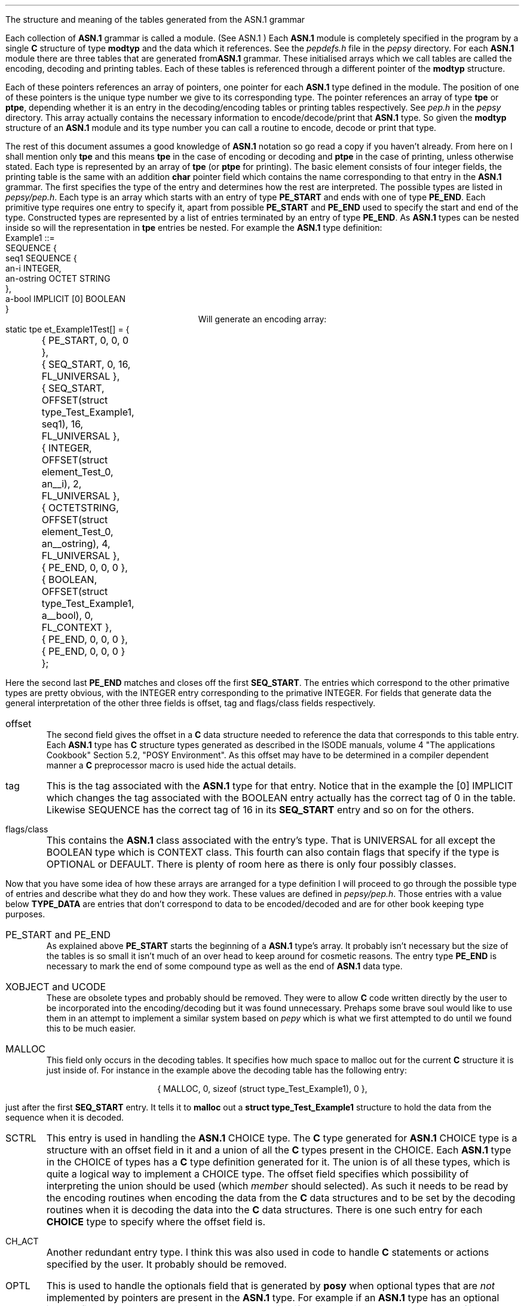 .NS 2
The structure and meaning of the tables generated from the ASN.1 grammar
.XS
The structure and meaning of the tables generated from the ASN.1 grammar
.XE
.PP
Each collection of \fBASN.1\fR grammar is called a module.
(See 
.[
ASN.1
.]
)
Each \fBASN.1\fR module is completely specified in the program by a
single \fBC\fR structure of type \fBmodtyp\fR and the data which it references.
See the \fIpepdefs.h\fR file in the \fIpepsy\fR directory.
For each \fBASN.1\fR module
there are three tables that are generated from\fBASN.1\fR grammar.
These initialised arrays which we call tables are
called the encoding, decoding and printing tables.
Each of these tables is referenced through a different pointer
of the \fBmodtyp\fR structure.
.PP
Each of these pointers references an array of pointers,
one pointer for each \fBASN.1\fR type defined in the module.
The position of one of these pointers is the unique type number we give to
its corresponding type.
The pointer references an array of type \fBtpe\fR or \fBptpe\fR, depending
whether it is an entry in the decoding/encoding tables or printing tables
respectively.
See \fIpep.h\fR in the \fIpepsy\fR directory.
This array actually contains the necessary information to encode/decode/print
that \fBASN.1\fR type.
So given the \fBmodtyp\fR structure of an \fBASN.1\fR module and its
type number you can call a routine to encode, decode or print that type.
.PP
The rest of this document assumes a good knowledge of \fBASN.1\fR notation
so go read a copy if you haven't already.
From here on I shall mention only \fBtpe\fR and this means \fBtpe\fR in the
case of encoding or decoding and \fBptpe\fR in the case of printing, unless
otherwise stated.
Each type is represented by an array of \fBtpe\fR (or \fBptpe\fR for printing).
The basic element consists of four integer fields,
the printing table is the same with an addition \fBchar\fR pointer field which
contains the name corresponding to that entry in the \fBASN.1\fR grammar.
The first specifies the type of the entry and determines how the
rest are interpreted.
The possible types are listed in \fIpepsy/pep.h\fR.
Each type is an array which starts with an entry of type \fBPE_START\fR
and ends with one of type \fBPE_END\fR.
Each primitive type requires one entry to specify it,
apart from possible \fBPE_START\fR and \fBPE_END\fR used to specify the start
and end of the type.
Constructed types are represented by a list of entries terminated by an
entry of type \fBPE_END\fR.
As \fBASN.1\fR types can be nested inside so will the
representation in \fBtpe\fR entries be nested.
For example the \fBASN.1\fR type definition:
.nf
           Example1 ::=
                   SEQUENCE {
                       seq1 SEQUENCE {
                                an-i INTEGER,
                                an-ostring OCTET STRING
                            },
                       a-bool IMPLICIT [0] BOOLEAN
                   }
.fi
.ce 1
Will generate an encoding array:
.nf
static tpe et_Example1Test[] = {
	{ PE_START, 0, 0, 0 },
	{ SEQ_START, 0, 16, FL_UNIVERSAL },
	{ SEQ_START, OFFSET(struct type_Test_Example1, seq1), 16, FL_UNIVERSAL },
	{ INTEGER, OFFSET(struct element_Test_0, an__i), 2, FL_UNIVERSAL },
	{ OCTETSTRING, OFFSET(struct element_Test_0, an__ostring), 4, FL_UNIVERSAL },
	{ PE_END, 0, 0, 0 },
	{ BOOLEAN, OFFSET(struct type_Test_Example1, a__bool), 0, FL_CONTEXT },
	{ PE_END, 0, 0, 0 },
	{ PE_END, 0, 0, 0 }
	};

.fi
.PP
Here the second last \fBPE_END\fR matches and closes off the
first \fBSEQ_START\fR.
The entries which correspond to the other primative types are pretty
obvious, with the INTEGER entry corresponding to the primative INTEGER.
For fields that generate data the general interpretation of the other three
fields is offset, tag and flags/class fields respectively.
.IP offset
The second field gives the offset in a \fBC\fR data structure
needed to reference the data that corresponds to this table entry.
Each \fBASN.1\fR type has \fBC\fR structure types generated as described in
the 
.[
ISODE
.]
manuals, volume 4 "The applications Cookbook" Section 5.2,
"POSY Environment".
As this offset may have to be determined in a compiler dependent manner
a \fBC\fR preprocessor macro is used hide the actual details.
.IP tag
This is the tag associated with the \fBASN.1\fR type for that entry.
Notice that in the example the [0] IMPLICIT which changes the tag
associated with the BOOLEAN entry actually has the correct tag of 0 in the
table.
Likewise SEQUENCE has the correct tag of 16 in its \fBSEQ_START\fR entry
and so on for the others.
.IP flags/class
This contains the \fBASN.1\fR class associated with the entry's type.
That is UNIVERSAL for all except the BOOLEAN type which is CONTEXT class.
This fourth can also contain flags that specify if the type is OPTIONAL
or DEFAULT.
There is plenty of room here as there is only four possibly classes.
.PP
Now that you have some idea of how these arrays are arranged for a type
definition I will proceed to go through the possible type of
entries and describe what they do and how they work.
These values are defined in \fIpepsy/pep.h\fR.
Those entries with a value below \fBTYPE_DATA\fR are entries that
don't correspond to data to be encoded/decoded and are for other book keeping
type purposes.
.IP "PE_START and PE_END"
As explained above \fBPE_START\fR starts the beginning of a \fBASN.1\fR type's
array.
It probably isn't necessary but the size of the tables is so small it isn't
much of an over head to keep around for cosmetic reasons.
The entry type \fBPE_END\fR is necessary to mark the end of some
compound type as well as the end of \fBASN.1\fR data type.
.IP "XOBJECT and UCODE"
These are obsolete types and probably should be removed.
They were to allow \fBC\fR code written directly by the user to be incorporated
into the encoding/decoding but it was found unnecessary.
Prehaps some brave soul would like to use them in an attempt to implement
a similar system based on \fIpepy\fR which is what we first attempted to
do until we found this to be much easier.
.IP MALLOC
This field only occurs in the decoding tables.
It specifies how much space to malloc out for the current \fBC\fR structure
it is just inside of.
For instance in the example above the decoding table has the following entry:
.DS C
{ MALLOC, 0, sizeof (struct type_Test_Example1), 0 },
.DE
just after the first \fBSEQ_START\fR entry.
It tells it to \fBmalloc\fR out a \fBstruct type_Test_Example1\fR structure
to hold the data from the sequence when it is decoded.
.IP SCTRL
This entry is used in handling the \fBASN.1\fR CHOICE type.
The \fBC\fR type generated for \fBASN.1\fR CHOICE type is a structure with
an offset field in it and a
union of all the \fBC\fR types present in the CHOICE.
Each \fBASN.1\fR type in the CHOICE of types has a \fBC\fR type definition
generated for it.
The union is of all these types, which is quite a logical way to implement
a CHOICE type.
The offset field specifies which possibility of interpreting the union
should be used (which \fImember\fR should selected).
As such it needs to be read by the encoding routines
when encoding the data from the \fBC\fR data structures
and to be set by the decoding routines when it is decoding the data into
the \fBC\fR data structures.
There is one such entry for each \fBCHOICE\fR type to specify where the
offset field is.
.IP CH_ACT
Another redundant entry type.
I think this was also used in code to handle \fBC\fR statements or
actions specified by the user.
It probably should be removed.
.IP OPTL
This is used to handle the optionals field that is generated by
\fBposy\fR when optional types that are \fInot\fR implemented by pointers
are present in the \fBASN.1\fR type.
For example if an \fBASN.1\fR type has an optional integer field how
does the encoding routine determine if the integer is to be
present or not?
If it was implemented as a pointer it could use a \fBNULL\fR (zero) pointer
to mean that the type was not present because
NULL is guaranteed to never occur as a legal pointer to a real object.
But all the possible values for integer could be legally passed so
instead for these types which are not pointers and are optional
a bit map is allocated in the structure.
Each non pointer optional type a bit from the bit map is
allocated.
.PP
If that bit is set the corresponding type is present and it is not
present if the bit is not set.
Each bit has a \fB#define\fR generated for it.
The bit map is merely an integer field called "\fBoptionals\fR" limiting
maximum number of such optionals to 32 on Sun machines, 16 on some others.
(An array of \fBchar\fR as BSD fd_sets would have avoid all such limits,
not that this limit is expected to be exceeded very often !)
Like the \fBSCTRL\fR entry this entry merely serves to specify where
this field is so it can be test and set by the encoding and decoding routines
respectively.
.IP "ANY and CONS_ANY"
The \fBC\fR type corresponding to the entry is a \fBPE\fR pointer.
To conform with \fIpepy\fR the tag and class of this entry are ignored,
which may or may not be the most sensible thing.
The \fBCONS_ANY\fR is a redundant symbol which means the same thing but
is not used.
This should be clean up and removed.
.IP "INTEGER, BOOLEAN, BITSTRING, OCTETSTRING and OBJID"
These are just as described in the first article.
See the ISODE manual to find out what they are allocated as a \fBC\fR data
type to implement them.
The offset fields says where to find this data type with in the current
structure.
.IP "SET_START, SETOF_START, SEQ_START and SEQOF_START"
These compound entries differ from the above in that they group all
the following entries together up to the matching \fBPE_END\fR.
The entries with \fBOF\fR in them correspond to the \fBASN.1\fR types
which have \fBOF\fR in them
e.g. \fBSET OF\fR.
Allowing the \fBOF\fR items to have an arbitrary number of entries is
excessive flexibility, they can only have one type by the \fBASN.1\fR grammar
rules.
The \fBC\fR data type corresponding to them is either a structure if
it is the first such type in the array or a pointer to a structure
is isn't.
This complicates the processing of these structures a little but not greatly.
The \fBOF\fR types differ one other important way,
they may occur zero, one or more times, with no upper bound.
To cope with this the \fBC\fR data type is a linked list structure.
The pointer to the data structure determines whether or not there is another
occurrence of the type, if it is NULL there isn't.
Thus each data structure has this pointer to the next occurrence, the offset of
this pointer is placed in the \fBPE_END\fR field where it can conveniently
be used to determine whether or not to make another pass through the
table entry. 
.IP OBJECT
When one type references another it generates an \fBOBJECT\fR entry.
This specifies the type number of the type
which is present in the 3rd field of the \fBtpe\fR structure,
\fBpe_tag\fR.
The 2nd field still gives the offset in the \fBC\fR data structure
which specifies where the user's data for that type is to be found.
Usually this a pointer to the \fBC\fR data structure for that type.
.IP T_NULL
This entry means the \fBASN.1\fR primative type \fBNULL\fR.
It doesn't have any body and consequently has no offset as it cannot
carry data directly.
Only its absence or presence can mean anything so if it is optional it sets or
clears a bit in the bit map as described earlier for \fBOPTL\fR entry.
.IP T_OID
This use to be used for Object Identifiers and now is unused,
it should be got rid.
.IP OBJID
This corresponds to the Object Identifier \fBASN.1\fR type primitive.
It is implemented the same as other primative types like \fBINTEGER\fR
and \fBOCTET STRING\fR.
.IP ETAG
This entry gives the explicit tag of the following entry.
The usual fields which define class and tag are the only ones which have
meaning in this entry.
By concatenating successive \fBETAG\fR entries it is possibly to build up
an limited number explicit tags, although this hasn't been tested yet.
.IP IMP_OBJ
If a type has an implicit tag usually all we have to do is set its tag
and class appropriately in its entry.
This works for all but one important case, the reference of another type.
This is messy because we can't alter the definition of the type with out
wrecking it for the other uses.
So what we do for encoding is build the type normally
and then afterward it is built
change its tag and class to be the values we want.
Similarly for decoding we match the tag and class up and then decode the body
of the type.
We can't use a \fBOBJECT\fR entry for this because among other
reasons there 3rd field is already to store the type number.
(The forth needs to be free to contain flags such as \fBDEFAULT\fR
and \fBOPTIONAL\fR)
So a new entry type is used, \fBIMP_OBJ\fR, to hold the tag and class.
It must be followed by an \fBOBJECT\fR entry which is used to handle the type
as normal, the \fBIMP_OBJ\fR entry gives the tag and class to be used.
Like the \fBETAG\fR entry the \fBIMP_OBJ\fR affects the entry that follows it.
.IP "EXTOBJ and EXTMOD"
These handle external type references.
This is just like a normal (internal?) type reference except we must now
specify which module as well as the type.
Similarly because there are no more free fields in the \fBOBJECT\fR type
we need two entries to hold all the information we need.
The \fBEXTMOD\fR occurs first and holds the type number and the offset
into the \fBC\fR data structure and the flags, exactly as for an \fBOBJECT\fR
entry.
The next entry, which must be an \fBEXTMOD\fR, contains a pointer to
the \fBmodtyp\fR structure for its module.
Like a normal \fBOBJECT\fR entry to handle the case of an implicit tag
an \fBIMP_OBJ\fR entry would occur before these two entries which gives
the class and tag.
Likewise it could have an explicit tag in which the two entries
would be proceeded by an \fBETAG\fR entry.
.IP "DFLT_F and DFLT_B"
When a type has a default value, to handle decoding and encoding properly you
need to know its value.
As there is no space to store the value in most entries we allocate a whole
entry to specify the value.
When encoding it is convenient to have the default occur before the entry it
refers to.
This allows a single check to handle all the default encoding.
All it has to do is check whether it is the same as the default value and if so
not bother encoding the next type.
On the other hand when decoding it is more convenient to have
the entry after the
one it refers to.
In this case we need to determine that it is missing before we use the default
value to determine the value to pass to the user.
To handle this we have entries of both types.
.B DFLT_F
contains the default value for the following entry (F = Front)
and \fBDFLT_B\fR contains that for the entry before it (B = Back).
Consequently \fBDFLT_F\fR are only used in the decoding tables
and \fBDFLT_B\fR entries are only used in the decoding (and printing tables).
.IP S-Types
These types are entries for the same \fBASN.1\fR type as the entry type
formed by removing the starting `S'.
The above forms would do to handle \fBASN.1\fR but we also have to be
compatible with the \fBC\fR data structures generated by \fIposy\fR.
The implementors decided to optimise the \fBC\fR data structures generated
a little means we have to have all these \fBS\fR type entries.
If a type was a single field in most cases they produced a \fB#define\fR
which eliminates the need to have a whole structure just for that type.
In all the places where this type is used the field of the \fBC\fR structure
is changed from a pointer to field which holds the value directly in the
structure.
See the \fBISODE\fR reference given above for more details.
.PP
We handle this by generating the same tables that would be generated
with out the optimisation, except the optimised types the S-type of entries
instead of the normal ones.
For example an optimised \fBOCTET STRING\fR would have
the type field of its entry as \fBSOCTETSTRING\fR instead of \fBOCTETSTRING\fR.
The only difference in how \fBS\fR type and its corresponding normal are handle
is how they find the \fBC\fR data structure for that entry.
That difference is that there is no indirection through pointers.
.IP "Flags field"
Besides the encoding the class the \fBpe_flags\fR field
also contains a few possible flags.
Mainly \fBFL_OPTIONAL\fR which means the \fBASN.1\fR type
corresponding to this flag is OPTIONAL.
Consequently when encoding it has to determine if the type is present in the
user data possibly using the bit map as described under the \fBOPTL\fR entry.
Likewise when decoding it may have to set a bit in the bit map appropriately.
The other flag at the moment is \fBFL_DEFAULT\fR which means the entry
corresponds to an \fBASN.1\fR DEFAULT type.
This bit is still needed as not all types have \fBDFLT_*\fR entries implmented
for them at the moment.
In particular compound value things like SEQUENCE and SET can't have thier
default value specified.
This is consistent with \fBISODE\fR, if fact implementing that may even
break existing \fBISODE\fR code.
This last flag \fBFL_IMPLICIT\fR is obsolete and not not used any where.
